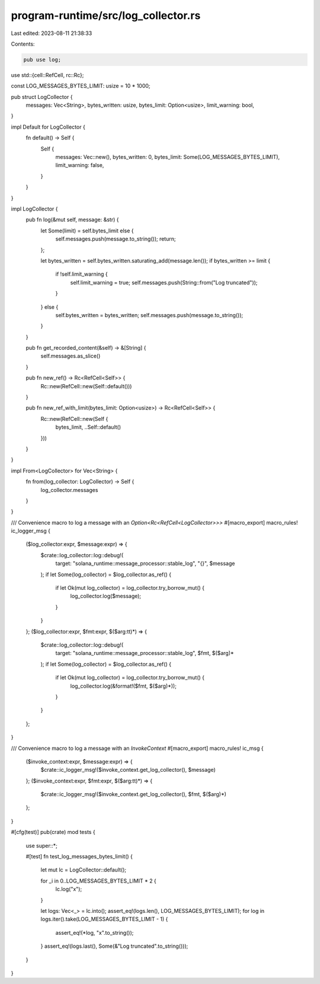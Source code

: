 program-runtime/src/log_collector.rs
====================================

Last edited: 2023-08-11 21:38:33

Contents:

.. code-block:: rs

    pub use log;
use std::{cell::RefCell, rc::Rc};

const LOG_MESSAGES_BYTES_LIMIT: usize = 10 * 1000;

pub struct LogCollector {
    messages: Vec<String>,
    bytes_written: usize,
    bytes_limit: Option<usize>,
    limit_warning: bool,
}

impl Default for LogCollector {
    fn default() -> Self {
        Self {
            messages: Vec::new(),
            bytes_written: 0,
            bytes_limit: Some(LOG_MESSAGES_BYTES_LIMIT),
            limit_warning: false,
        }
    }
}

impl LogCollector {
    pub fn log(&mut self, message: &str) {
        let Some(limit) = self.bytes_limit else {
            self.messages.push(message.to_string());
            return;
        };

        let bytes_written = self.bytes_written.saturating_add(message.len());
        if bytes_written >= limit {
            if !self.limit_warning {
                self.limit_warning = true;
                self.messages.push(String::from("Log truncated"));
            }
        } else {
            self.bytes_written = bytes_written;
            self.messages.push(message.to_string());
        }
    }

    pub fn get_recorded_content(&self) -> &[String] {
        self.messages.as_slice()
    }

    pub fn new_ref() -> Rc<RefCell<Self>> {
        Rc::new(RefCell::new(Self::default()))
    }

    pub fn new_ref_with_limit(bytes_limit: Option<usize>) -> Rc<RefCell<Self>> {
        Rc::new(RefCell::new(Self {
            bytes_limit,
            ..Self::default()
        }))
    }
}

impl From<LogCollector> for Vec<String> {
    fn from(log_collector: LogCollector) -> Self {
        log_collector.messages
    }
}

/// Convenience macro to log a message with an `Option<Rc<RefCell<LogCollector>>>`
#[macro_export]
macro_rules! ic_logger_msg {
    ($log_collector:expr, $message:expr) => {
        $crate::log_collector::log::debug!(
            target: "solana_runtime::message_processor::stable_log",
            "{}",
            $message
        );
        if let Some(log_collector) = $log_collector.as_ref() {
            if let Ok(mut log_collector) = log_collector.try_borrow_mut() {
                log_collector.log($message);
            }
        }
    };
    ($log_collector:expr, $fmt:expr, $($arg:tt)*) => {
        $crate::log_collector::log::debug!(
            target: "solana_runtime::message_processor::stable_log",
            $fmt,
            $($arg)*
        );
        if let Some(log_collector) = $log_collector.as_ref() {
            if let Ok(mut log_collector) = log_collector.try_borrow_mut() {
                log_collector.log(&format!($fmt, $($arg)*));
            }
        }
    };
}

/// Convenience macro to log a message with an `InvokeContext`
#[macro_export]
macro_rules! ic_msg {
    ($invoke_context:expr, $message:expr) => {
        $crate::ic_logger_msg!($invoke_context.get_log_collector(), $message)
    };
    ($invoke_context:expr, $fmt:expr, $($arg:tt)*) => {
        $crate::ic_logger_msg!($invoke_context.get_log_collector(), $fmt, $($arg)*)
    };
}

#[cfg(test)]
pub(crate) mod tests {
    use super::*;

    #[test]
    fn test_log_messages_bytes_limit() {
        let mut lc = LogCollector::default();

        for _i in 0..LOG_MESSAGES_BYTES_LIMIT * 2 {
            lc.log("x");
        }

        let logs: Vec<_> = lc.into();
        assert_eq!(logs.len(), LOG_MESSAGES_BYTES_LIMIT);
        for log in logs.iter().take(LOG_MESSAGES_BYTES_LIMIT - 1) {
            assert_eq!(*log, "x".to_string());
        }
        assert_eq!(logs.last(), Some(&"Log truncated".to_string()));
    }
}


